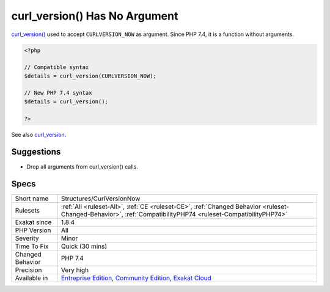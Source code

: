 .. _structures-curlversionnow:

.. _curl\_version()-has-no-argument:

curl_version() Has No Argument
++++++++++++++++++++++++++++++

.. meta::
	:description:
		curl_version() Has No Argument: curl_version() used to accept ``CURLVERSION_NOW`` as argument.
	:twitter:card: summary_large_image
	:twitter:site: @exakat
	:twitter:title: curl_version() Has No Argument
	:twitter:description: curl_version() Has No Argument: curl_version() used to accept ``CURLVERSION_NOW`` as argument
	:twitter:creator: @exakat
	:twitter:image:src: https://www.exakat.io/wp-content/uploads/2020/06/logo-exakat.png
	:og:image: https://www.exakat.io/wp-content/uploads/2020/06/logo-exakat.png
	:og:title: curl_version() Has No Argument
	:og:type: article
	:og:description: curl_version() used to accept ``CURLVERSION_NOW`` as argument
	:og:url: https://php-tips.readthedocs.io/en/latest/tips/Structures/CurlVersionNow.html
	:og:locale: en
`curl_version() <https://www.php.net/curl_version>`_ used to accept ``CURLVERSION_NOW`` as argument. Since PHP 7.4, it is a function without arguments.

.. code-block:: php
   
   <?php
   
   // Compatible syntax
   $details = curl_version(CURLVERSION_NOW);
   
   // New PHP 7.4 syntax
   $details = curl_version();
   
   ?>

See also `curl_version <https://www.php.net/manual/en/function.curl-version.php>`_.


Suggestions
___________

* Drop all arguments from curl_version() calls.




Specs
_____

+------------------+-----------------------------------------------------------------------------------------------------------------------------------------------------------------------------------------+
| Short name       | Structures/CurlVersionNow                                                                                                                                                               |
+------------------+-----------------------------------------------------------------------------------------------------------------------------------------------------------------------------------------+
| Rulesets         | :ref:`All <ruleset-All>`, :ref:`CE <ruleset-CE>`, :ref:`Changed Behavior <ruleset-Changed-Behavior>`, :ref:`CompatibilityPHP74 <ruleset-CompatibilityPHP74>`                            |
+------------------+-----------------------------------------------------------------------------------------------------------------------------------------------------------------------------------------+
| Exakat since     | 1.8.4                                                                                                                                                                                   |
+------------------+-----------------------------------------------------------------------------------------------------------------------------------------------------------------------------------------+
| PHP Version      | All                                                                                                                                                                                     |
+------------------+-----------------------------------------------------------------------------------------------------------------------------------------------------------------------------------------+
| Severity         | Minor                                                                                                                                                                                   |
+------------------+-----------------------------------------------------------------------------------------------------------------------------------------------------------------------------------------+
| Time To Fix      | Quick (30 mins)                                                                                                                                                                         |
+------------------+-----------------------------------------------------------------------------------------------------------------------------------------------------------------------------------------+
| Changed Behavior | PHP 7.4                                                                                                                                                                                 |
+------------------+-----------------------------------------------------------------------------------------------------------------------------------------------------------------------------------------+
| Precision        | Very high                                                                                                                                                                               |
+------------------+-----------------------------------------------------------------------------------------------------------------------------------------------------------------------------------------+
| Available in     | `Entreprise Edition <https://www.exakat.io/entreprise-edition>`_, `Community Edition <https://www.exakat.io/community-edition>`_, `Exakat Cloud <https://www.exakat.io/exakat-cloud/>`_ |
+------------------+-----------------------------------------------------------------------------------------------------------------------------------------------------------------------------------------+


